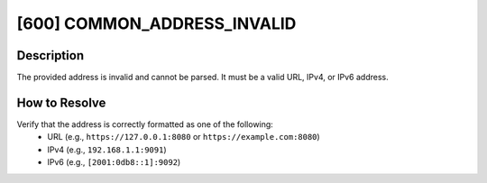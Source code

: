 [600] COMMON_ADDRESS_INVALID
============================

Description
-----------

The provided address is invalid and cannot be parsed. It must be a valid URL, IPv4, or
IPv6 address.

How to Resolve
--------------

Verify that the address is correctly formatted as one of the following:
    - URL (e.g., ``https://127.0.0.1:8080`` or ``https://example.com:8080``)
    - IPv4 (e.g., ``192.168.1.1:9091``)
    - IPv6 (e.g., ``[2001:0db8::1]:9092``)
